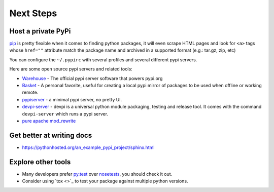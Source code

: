 Next Steps
==========

Host a private PyPi
-------------------

`pip <https://pypi.org/project/pip/>`__ is pretty flexible when it comes
to finding python packages, it will even scrape HTML pages and look for
``<a>`` tags whose ``href=""`` attribute match the package name and
archived in a supported format (e.g.: tar.gz, zip, etc)

You can configure the ``~/.pypirc`` with several profiles and several
different pypi servers.

Here are some open source pypi servers and related tools:

-  `Warehouse <https://github.com/pypa/warehoused>`_ - The official pypi server software that powers pypi.org
-  `Basket <https://pythonhosted.org/Basket/>`_ - A personal favorite,
   useful for creating a local pypi mirror of packages to be used when
   offline or working remote.
-  `pypiserver <https://pypi.org/project/pypiserver/>`_ - a minimal
   pypi server, no pretty UI.
-  `devpi-server <https://devpi.net/docs/devpi/devpi/stable/%2Bd/index.html>`_
   - devpi is a universal python module packaging, testing and release
   tool. It comes with the command ``devpi-server`` which runs a pypi
   server.
-  `pure apache mod_rewrite <https://major.io/2012/01/31/create-a-local-pypi-repository-using-only-mod_rewrite/>`_

Get better at writing docs
--------------------------

- https://pythonhosted.org/an_example_pypi_project/sphinx.html

Explore other tools
-------------------

- Many developers prefer `py.test <https://pytest.org>`_ over `nosetests <https://nose.readthedocs.io/>`_, you should check it out.
- Consider using `tox <>`_ to test your package against multiple python versions.
